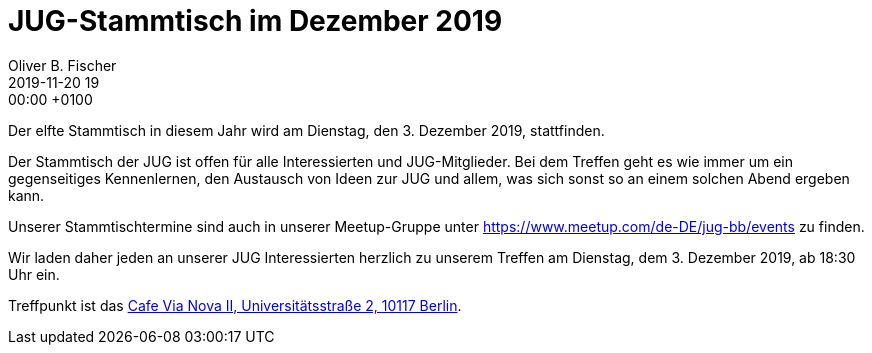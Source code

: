 = JUG-Stammtisch im Dezember 2019
Oliver B. Fischer
2019-11-20 19:00:00 +0100
:jbake-event-date: 2019-12-03
:jbake-type: post
:jbake-tags: treffen
:jbake-status: published

Der elfte Stammtisch in diesem Jahr wird am Dienstag,
den 3. Dezember 2019, stattfinden.

Der Stammtisch der JUG ist offen für alle Interessierten
und JUG-Mitglieder.
Bei dem Treffen geht es wie immer um ein gegenseitiges Kennenlernen, den
Austausch von Ideen zur JUG und allem, was sich sonst so an einem
solchen Abend ergeben kann.

Unserer Stammtischtermine sind auch in unserer Meetup-Gruppe
unter https://www.meetup.com/de-DE/jug-bb/events zu finden.

Wir laden daher jeden an unserer JUG Interessierten herzlich zu unserem Treffen
am Dienstag, dem 3. Dezember 2019, ab 18:30 Uhr ein.

Treffpunkt ist das http://vianova2.com/[Cafe Via Nova II, Universitätsstraße 2, 10117 Berlin^].

